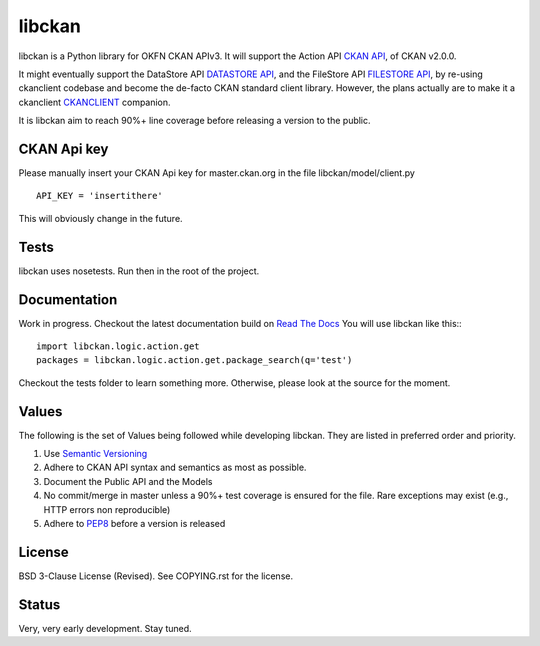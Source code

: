 libckan
=======
libckan is a Python library for OKFN CKAN APIv3. It will support the Action API `CKAN API`_, of CKAN v2.0.0.

It might eventually support the DataStore API `DATASTORE API`_, and the FileStore API `FILESTORE API`_, by re-using ckanclient codebase
and become the de-facto CKAN standard client library. However, the plans actually are to make it a ckanclient `CKANCLIENT`_ companion.

It is libckan aim to reach 90%+ line coverage before releasing a version to the public.

.. _CKAN API: https://ckan.readthedocs.org/en/255-update-api-docs/api.html
.. _DATASTORE API: https://ckan.readthedocs.org/en/255-update-api-docs/datastore-api.html
.. _FILESTORE API: https://ckan.readthedocs.org/en/255-update-api-docs/filestore-api.html
.. _CKANCLIENT: https://github.com/okfn/ckanclient


CKAN Api key
-------------
Please manually insert your CKAN Api key for master.ckan.org in the file libckan/model/client.py
::
    API_KEY = 'insertithere'

This will obviously change in the future.


Tests
-----
libckan uses nosetests. Run then in the root of the project.

Documentation
-------------
Work in progress.
Checkout the latest documentation build on `Read The Docs`_
You will use libckan like this:::

    import libckan.logic.action.get
    packages = libckan.logic.action.get.package_search(q='test')

Checkout the tests folder to learn something more.
Otherwise, please look at the source for the moment.

.. _Read The Docs: https://libckan.readthedocs.org/en/latest/


Values
------
The following is the set of Values being followed while developing libckan.
They are listed in preferred order and priority.

1. Use `Semantic Versioning`_
2. Adhere to CKAN API syntax and semantics as most as possible.
3. Document the Public API and the Models
4. No commit/merge in master unless a 90%+ test coverage is ensured for the file. Rare exceptions may exist (e.g., HTTP errors non reproducible)
5. Adhere to `PEP8`_ before a version is released

.. _Semantic Versioning: https://semver.org
.. _PEP8: http://www.python.org/dev/peps/pep-0008


License
------------
BSD 3-Clause License (Revised). See COPYING.rst for the license.


Status
------------
Very, very early development. Stay tuned.

